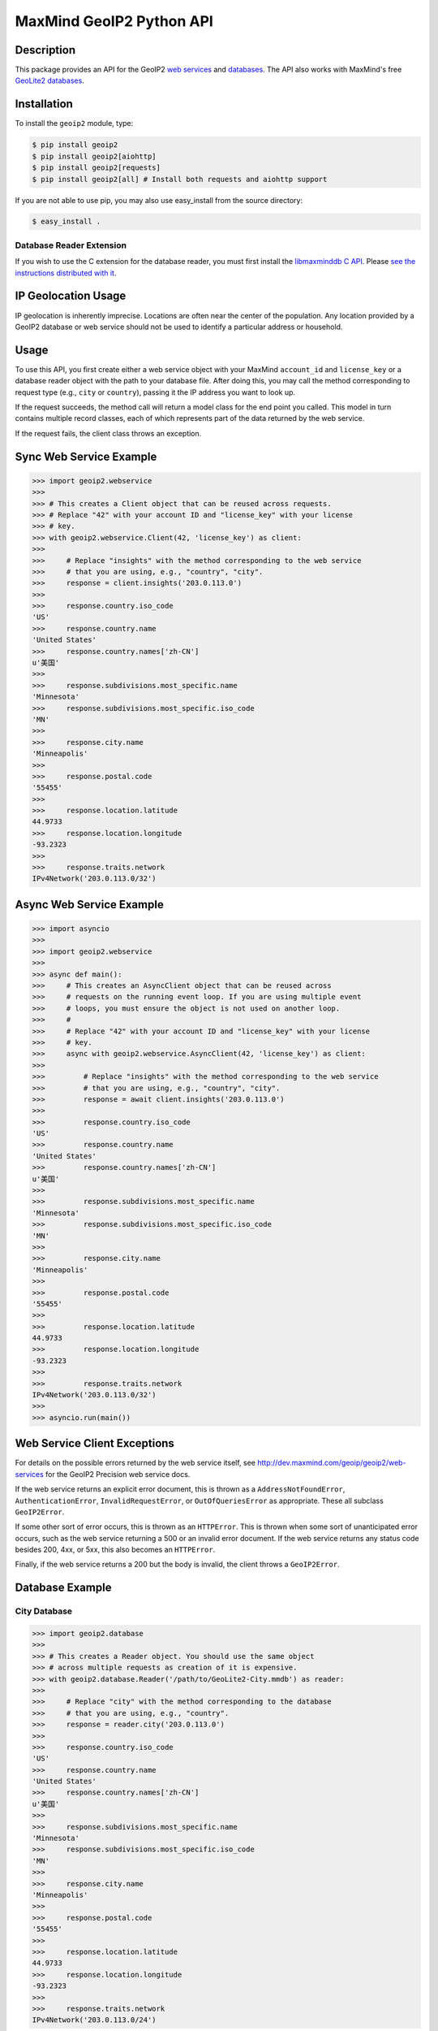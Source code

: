 =========================
MaxMind GeoIP2 Python API
=========================

Description
-----------

This package provides an API for the GeoIP2 `web services
<http://dev.maxmind.com/geoip/geoip2/web-services>`_ and `databases
<http://dev.maxmind.com/geoip/geoip2/downloadable>`_. The API also works with
MaxMind's free `GeoLite2 databases
<http://dev.maxmind.com/geoip/geoip2/geolite2/>`_.

Installation
------------

To install the ``geoip2`` module, type:

.. code-block:: bash

    $ pip install geoip2
    $ pip install geoip2[aiohttp]
    $ pip install geoip2[requests] 
    $ pip install geoip2[all] # Install both requests and aiohttp support

If you are not able to use pip, you may also use easy_install from the
source directory:

.. code-block:: bash

    $ easy_install .

Database Reader Extension
^^^^^^^^^^^^^^^^^^^^^^^^^

If you wish to use the C extension for the database reader, you must first
install the `libmaxminddb C API <https://github.com/maxmind/libmaxminddb>`_.
Please `see the instructions distributed with it
<https://github.com/maxmind/libmaxminddb/blob/master/README.md>`_.

IP Geolocation Usage
--------------------

IP geolocation is inherently imprecise. Locations are often near the center of
the population. Any location provided by a GeoIP2 database or web service
should not be used to identify a particular address or household.

Usage
-----

To use this API, you first create either a web service object with your
MaxMind ``account_id`` and ``license_key`` or a database reader object with the
path to your database file. After doing this, you may call the method
corresponding to request type (e.g., ``city`` or ``country``), passing it the
IP address you want to look up.

If the request succeeds, the method call will return a model class for the
end point you called. This model in turn contains multiple record classes,
each of which represents part of the data returned by the web service.

If the request fails, the client class throws an exception.

Sync Web Service Example
------------------------

.. code-block:: pycon

    >>> import geoip2.webservice
    >>>
    >>> # This creates a Client object that can be reused across requests.
    >>> # Replace "42" with your account ID and "license_key" with your license
    >>> # key.
    >>> with geoip2.webservice.Client(42, 'license_key') as client:
    >>>
    >>>     # Replace "insights" with the method corresponding to the web service
    >>>     # that you are using, e.g., "country", "city".
    >>>     response = client.insights('203.0.113.0')
    >>>
    >>>     response.country.iso_code
    'US'
    >>>     response.country.name
    'United States'
    >>>     response.country.names['zh-CN']
    u'美国'
    >>>
    >>>     response.subdivisions.most_specific.name
    'Minnesota'
    >>>     response.subdivisions.most_specific.iso_code
    'MN'
    >>>
    >>>     response.city.name
    'Minneapolis'
    >>>
    >>>     response.postal.code
    '55455'
    >>>
    >>>     response.location.latitude
    44.9733
    >>>     response.location.longitude
    -93.2323
    >>>
    >>>     response.traits.network
    IPv4Network('203.0.113.0/32')

Async Web Service Example
-------------------------

.. code-block:: pycon

    >>> import asyncio
    >>>
    >>> import geoip2.webservice
    >>>
    >>> async def main():
    >>>     # This creates an AsyncClient object that can be reused across
    >>>     # requests on the running event loop. If you are using multiple event
    >>>     # loops, you must ensure the object is not used on another loop.
    >>>     #
    >>>     # Replace "42" with your account ID and "license_key" with your license
    >>>     # key.
    >>>     async with geoip2.webservice.AsyncClient(42, 'license_key') as client:
    >>>
    >>>         # Replace "insights" with the method corresponding to the web service
    >>>         # that you are using, e.g., "country", "city".
    >>>         response = await client.insights('203.0.113.0')
    >>>
    >>>         response.country.iso_code
    'US'
    >>>         response.country.name
    'United States'
    >>>         response.country.names['zh-CN']
    u'美国'
    >>>
    >>>         response.subdivisions.most_specific.name
    'Minnesota'
    >>>         response.subdivisions.most_specific.iso_code
    'MN'
    >>>
    >>>         response.city.name
    'Minneapolis'
    >>>
    >>>         response.postal.code
    '55455'
    >>>
    >>>         response.location.latitude
    44.9733
    >>>         response.location.longitude
    -93.2323
    >>>
    >>>         response.traits.network
    IPv4Network('203.0.113.0/32')
    >>>
    >>> asyncio.run(main())

Web Service Client Exceptions
-----------------------------

For details on the possible errors returned by the web service itself, see
http://dev.maxmind.com/geoip/geoip2/web-services for the GeoIP2 Precision web
service docs.

If the web service returns an explicit error document, this is thrown as a
``AddressNotFoundError``, ``AuthenticationError``, ``InvalidRequestError``, or
``OutOfQueriesError`` as appropriate. These all subclass ``GeoIP2Error``.

If some other sort of error occurs, this is thrown as an ``HTTPError``. This
is thrown when some sort of unanticipated error occurs, such as the web
service returning a 500 or an invalid error document. If the web service
returns any status code besides 200, 4xx, or 5xx, this also becomes an
``HTTPError``.

Finally, if the web service returns a 200 but the body is invalid, the client
throws a ``GeoIP2Error``.

Database Example
-------------------

City Database
^^^^^^^^^^^^^

.. code-block:: pycon

    >>> import geoip2.database
    >>>
    >>> # This creates a Reader object. You should use the same object
    >>> # across multiple requests as creation of it is expensive.
    >>> with geoip2.database.Reader('/path/to/GeoLite2-City.mmdb') as reader:
    >>>
    >>>     # Replace "city" with the method corresponding to the database
    >>>     # that you are using, e.g., "country".
    >>>     response = reader.city('203.0.113.0')
    >>>
    >>>     response.country.iso_code
    'US'
    >>>     response.country.name
    'United States'
    >>>     response.country.names['zh-CN']
    u'美国'
    >>>
    >>>     response.subdivisions.most_specific.name
    'Minnesota'
    >>>     response.subdivisions.most_specific.iso_code
    'MN'
    >>>
    >>>     response.city.name
    'Minneapolis'
    >>>
    >>>     response.postal.code
    '55455'
    >>>
    >>>     response.location.latitude
    44.9733
    >>>     response.location.longitude
    -93.2323
    >>>
    >>>     response.traits.network
    IPv4Network('203.0.113.0/24')

Anonymous IP Database
^^^^^^^^^^^^^^^^^^^^^

.. code-block:: pycon

    >>> import geoip2.database
    >>>
    >>> # This creates a Reader object. You should use the same object
    >>> # across multiple requests as creation of it is expensive.
    >>> with geoip2.database.Reader('/path/to/GeoIP2-Anonymous-IP.mmdb') as reader:
    >>>
    >>>     response = reader.anonymous_ip('203.0.113.0')
    >>>
    >>>     response.is_anonymous
    True
    >>>     response.is_anonymous_vpn
    False
    >>>     response.is_hosting_provider
    False
    >>>     response.is_public_proxy
    False
    >>>     response.is_residential_proxy
    False
    >>>     response.is_tor_exit_node
    True
    >>>     response.ip_address
    '203.0.113.0'
    >>>     response.network
    IPv4Network('203.0.113.0/24')

ASN Database
^^^^^^^^^^^^

.. code-block:: pycon

    >>> import geoip2.database
    >>>
    >>> # This creates a Reader object. You should use the same object
    >>> # across multiple requests as creation of it is expensive.
    >>> with geoip2.database.Reader('/path/to/GeoLite2-ASN.mmdb') as reader:
    >>>     response = reader.asn('203.0.113.0')
    >>>     response.autonomous_system_number
    1221
    >>>     response.autonomous_system_organization
    'Telstra Pty Ltd'
    >>>     response.ip_address
    '203.0.113.0'
    >>>     response.network
    IPv4Network('203.0.113.0/24')

Connection-Type Database
^^^^^^^^^^^^^^^^^^^^^^^^

.. code-block:: pycon

    >>> import geoip2.database
    >>>
    >>> # This creates a Reader object. You should use the same object
    >>> # across multiple requests as creation of it is expensive.
    >>> with geoip2.database.Reader('/path/to/GeoIP2-Connection-Type.mmdb') as reader:
    >>>     response = reader.connection_type('203.0.113.0')
    >>>     response.connection_type
    'Corporate'
    >>>     response.ip_address
    '203.0.113.0'
    >>>     response.network
    IPv4Network('203.0.113.0/24')


Domain Database
^^^^^^^^^^^^^^^

.. code-block:: pycon

    >>> import geoip2.database
    >>>
    >>> # This creates a Reader object. You should use the same object
    >>> # across multiple requests as creation of it is expensive.
    >>> with geoip2.database.Reader('/path/to/GeoIP2-Domain.mmdb') as reader:
    >>>     response = reader.domain('203.0.113.0')
    >>>     response.domain
    'umn.edu'
    >>>     response.ip_address
    '203.0.113.0'

Enterprise Database
^^^^^^^^^^^^^^^^^^^

.. code-block:: pycon

    >>> import geoip2.database
    >>>
    >>> # This creates a Reader object. You should use the same object
    >>> # across multiple requests as creation of it is expensive.
    >>> with geoip2.database.Reader('/path/to/GeoIP2-Enterprise.mmdb') as reader:
    >>>
    >>>     # Use the .enterprise method to do a lookup in the Enterprise database
    >>>     response = reader.enterprise('203.0.113.0')
    >>>
    >>>     response.country.confidence
    99
    >>>     response.country.iso_code
    'US'
    >>>     response.country.name
    'United States'
    >>>     response.country.names['zh-CN']
    u'美国'
    >>>
    >>>     response.subdivisions.most_specific.name
    'Minnesota'
    >>>     response.subdivisions.most_specific.iso_code
    'MN'
    >>>     response.subdivisions.most_specific.confidence
    77
    >>>
    >>>     response.city.name
    'Minneapolis'
    >>>     response.country.confidence
    11
    >>>
    >>>     response.postal.code
    '55455'
    >>>
    >>>     response.location.accuracy_radius
    50
    >>>     response.location.latitude
    44.9733
    >>>     response.location.longitude
    -93.2323
    >>>
    >>>     response.traits.network
    IPv4Network('203.0.113.0/24')


ISP Database
^^^^^^^^^^^^

.. code-block:: pycon

    >>> import geoip2.database
    >>>
    >>> # This creates a Reader object. You should use the same object
    >>> # across multiple requests as creation of it is expensive.
    >>> with geoip2.database.Reader('/path/to/GeoIP2-ISP.mmdb') as reader:
    >>>     response = reader.isp('203.0.113.0')
    >>>     response.autonomous_system_number
    1221
    >>>     response.autonomous_system_organization
    'Telstra Pty Ltd'
    >>>     response.isp
    'Telstra Internet'
    >>>     response.organization
    'Telstra Internet'
    >>>     response.ip_address
    '203.0.113.0'
    >>>     response.network
    IPv4Network('203.0.113.0/24')

Database Reader Exceptions
--------------------------

If the database file does not exist or is not readable, the constructor will
raise a ``FileNotFoundError``.  If the IP address passed to a method is
invalid, a ``ValueError`` will be raised. If the file is invalid or there is a
bug in the reader, a ``maxminddb.InvalidDatabaseError`` will be raised with a
description of the problem. If an IP address is not in the database, a
``AddressNotFoundError`` will be raised.

Values to use for Database or Dictionary Keys
---------------------------------------------

**We strongly discourage you from using a value from any ``names`` property as
a key in a database or dictionaries.**

These names may change between releases. Instead we recommend using one of the
following:

* ``geoip2.records.City`` - ``city.geoname_id``
* ``geoip2.records.Continent`` - ``continent.code`` or ``continent.geoname_id``
* ``geoip2.records.Country`` and ``geoip2.records.RepresentedCountry`` - ``country.iso_code`` or ``country.geoname_id``
* ``geoip2.records.subdivision`` - ``subdivision.iso_code`` or ``subdivision.geoname_id``

What data is returned?
----------------------

While many of the models contain the same basic records, the attributes which
can be populated vary between web service end points or databases. In
addition, while a model may offer a particular piece of data, MaxMind does not
always have every piece of data for any given IP address.

Because of these factors, it is possible for any request to return a record
where some or all of the attributes are unpopulated.

The only piece of data which is always returned is the ``ip_address``
attribute in the ``geoip2.records.Traits`` record.

Integration with GeoNames
-------------------------

`GeoNames <http://www.geonames.org/>`_ offers web services and downloadable
databases with data on geographical features around the world, including
populated places. They offer both free and paid premium data. Each feature is
uniquely identified by a ``geoname_id``, which is an integer.

Many of the records returned by the GeoIP web services and databases include a
``geoname_id`` field. This is the ID of a geographical feature (city, region,
country, etc.) in the GeoNames database.

Some of the data that MaxMind provides is also sourced from GeoNames. We
source things like place names, ISO codes, and other similar data from the
GeoNames premium data set.

Reporting Data Problems
-----------------------

If the problem you find is that an IP address is incorrectly mapped, please
`submit your correction to MaxMind <http://www.maxmind.com/en/correction>`_.

If you find some other sort of mistake, like an incorrect spelling, please
check the `GeoNames site <http://www.geonames.org/>`_ first. Once you've
searched for a place and found it on the GeoNames map view, there are a
number of links you can use to correct data ("move", "edit", "alternate
names", etc.). Once the correction is part of the GeoNames data set, it
will be automatically incorporated into future MaxMind releases.

If you are a paying MaxMind customer and you're not sure where to submit a
correction, please `contact MaxMind support
<http://www.maxmind.com/en/support>`_ for help.

Requirements
------------

Python 3.6 or greater is required. Older versions are not supported.

The Requests HTTP library is also required. See
<http://python-requests.org> for details.

Versioning
----------

The GeoIP2 Python API uses `Semantic Versioning <http://semver.org/>`_.

Support
-------

Please report all issues with this code using the `GitHub issue tracker
<https://github.com/maxmind/GeoIP2-python/issues>`_

If you are having an issue with a MaxMind service that is not specific to the
client API, please contact `MaxMind support
<http://www.maxmind.com/en/support>`_ for assistance.
